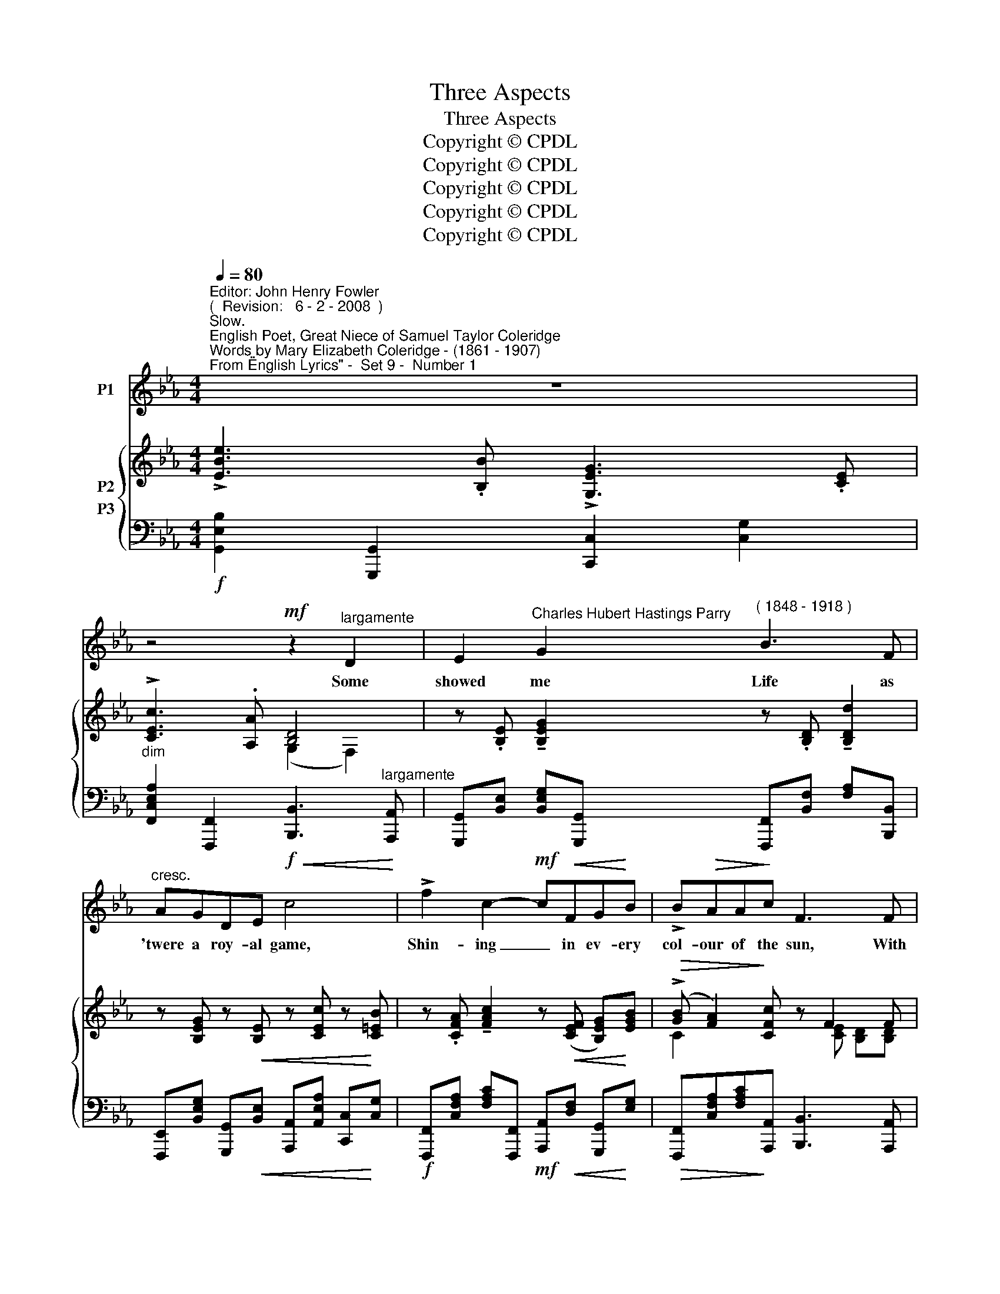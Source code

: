 X:1
T:Three Aspects
T:Three Aspects
T:Copyright © CPDL
T:Copyright © CPDL
T:Copyright © CPDL
T:Copyright © CPDL
T:Copyright © CPDL
Z:Copyright © CPDL
%%score 1 { ( 2 3 ) ( 4 5 ) }
L:1/8
Q:1/4=80
M:4/4
K:Eb
V:1 treble nm="P1"
V:2 treble nm="P2"
V:3 treble 
V:4 bass nm="P3"
V:5 bass 
V:1
"^Editor: John Henry Fowler""^(  Revision:   6 - 2 - 2008  )""^Slow.""^English Poet, Great Niece of Samuel Taylor Coleridge""^Words by Mary Elizabeth Coleridge - (1861 - 1907)""^From \"English Lyrics\" -  Set 9 -  Number 1" z8 | %1
w: |
 z4!mf! z2"^largamente" D2 | E2"^Charles Hubert Hastings Parry" G2"^( 1848 - 1918 )" B3 F | %3
w: Some|showed me Life as|
"^cresc." AGDE!f!!<(! c4!<)! | !>!f2 c2-!mf! c!<(!FG!<)!B | !>!B!>(!AA!>)!c F3 F | %6
w: 'twere a roy- al game,|Shin- ing _ in ev- ery|col- our of the sun, With|
"^cresc." GABc d2 =A2 | B3 d G4 |"^allargando" c4!<(! d!<)! B3 |"^a tempo" e6 z2 | %10
w: pri- zes to be played for,|one by one,|Love, Rich- es,|fame.|
 z4 z2!mf!"^Agitato, più mosso." G2 | c3 G A3 F | D>G (3!>!=Bcd G3 G | %13
w: Some|showed me Life as|'twere a ter- ri- ble fight, A|
!<(! !>!c2!<)! !>!c2 !>!c!<(!Afg!<)! | (af=B)c d3 G | ec=Bd !>!ge B>d | G4!mf! z4 | %17
w: ceas- less striv- ing 'gainst un-|num- * * \-~~bered foes, A|bat- tle e- ver har- der to the|close,|
 D2!<(! D4!<)! D2 | G4 z4 | z8 | z8 |"^rit." z8 |!p!"^meno mosso" e8 | %23
w: End- ing in|night.||||Thou~\-|
 G>!tenuto!G !tenuto!F!tenuto!E !>!_d3 c | !>!cG c4 z2 |!p! z"^poco animando" FC_D F>!<(!E G!<)!B | %26
w: thou did'st make of Life a|vi- sion deep|Of the deep hap- pi- ness the|
 _dc c4 z2 |"^cresc." z!<(! c=Bc!<)! e>=d dc | c3 B f4 |"^rit." z2!p! e2 _d2!>)!!>(! _F2 | E8 | %31
w: spir- it feels|When heaven- ly mu- sic Heav'n it-|\-~self re- veals|And pas- sions|sleep,|
 z4 z2 E2 | B6 D2 | G8- | G4 z4 | z8 | z8 | z8 | z8 |] %39
w: and|pas- sions|sleep.|_|||||
V:2
 !>![EBe]3 .[B,B] !>![G,EG]3 .[CE] | !>![CEc]3 .[A,A] [B,D]4 | %2
 z .[B,E] !tenuto![B,EG]2 z .[B,D] !tenuto![B,Dd]2 | z [B,EG] z!<(! [B,E] z [CEc] z!<)! [C=EB] | %4
 z .[CFA] !tenuto![FAc]2 z!<(! ([CEF] [B,EG])!<)![EGB] |!>(! (!>![GB] [FA]2)!>)! [CFc] z F2 F | %6
 z [B,E] z [CGc] z ([=A,-D^F] [A,^C=A][A,=CD]) | z [DGB] z!<(! [DBd] z ([CGc] [=E=e]!<)![Gcg]) | %8
"^allargando" z ([CFc] [Fcf]2) z ([DBd] [Ff])B |"^a tempo" !>![Beb]3 .[Gg] !>![Ece]3 .[CAc] | %10
 !>![CA]3 .[A,F] !>![G,=B,E]3 .[G,B,] | %11
!<(! ([E,C][F,D]!<)!!>(![A,F][G,E])!>)!!<(! ([F,CD][G,E]!<)!!>(![B,G]!>)![A,F]) | %12
 ([F,=B,D][G,E])[K:treble] (!>![GB][FA]) ([G,CE][Cc][EGe][Dd] | %13
 [CAc]) ([Ee][Aca][Gg]) ([cf]/F/)(A/a/) ([ac']/c/)(B/[gb]/) | x2 f2- fa x2 | %15
 (A[Gg]) !>!G2- (Gc) !>!G2- | (Gc) !>!C2- CE[K:bass] G,2- |!<(! (G,B,) !>!D,4!<)! D,2 | %18
 (!>![G,B,G]3 D)[K:bass] !>![E,G,B,]4 | (!>![B,DB]3 G) [G,B,^C]4 | %20
 !tenuto![DGB]3 .[B,B] !tenuto![GBdg]3 .[Dd] |"^rit." [Bgb]6 ([B-db-]2 | %22
 [Beb]2!<(! [Aa][Gg])!<)! ([Beb]2!>(! [Aa]!>)!c) | [_D-G_d-]4!>(! [DAd]3!>)! [Cc] | %24
 ([B,=EB]2!<(! [A,A][G,G])!<)! ([B,FB]2!>(! [A,A]!>)!C) | %25
 [A,_D]/(F,/D/A,/ A/F/D/A,/) z/ (B,/G,/D/ G/D/B,/E,/) | x2 E/A/c/E/ [EBe]2 E/_G/B/E/ | %27
 [E=A]2 =A,/F/A/C/ [CFc]2 F/A/c/F/ | [FBf]2 F/B/d/F/ [FBdf]2 F/B/d/B/ | %29
"^rit." [Beb]2 B,/B/e/E/ z2 B/_f/b/B/ | z2!>(! E/_G/e/_c/!>)! z2 e/_g/e'/_c'/ | [=ae'=a']6 z2 | %32
 (!arpeggio!.[B,EB]2 !arpeggio!.[=A,E=A]2 !arpeggio!.[_A,D_A]2) z2 | %33
 (!arpeggio!.[G,CG]2 !arpeggio!.[F,=B,F]2 !arpeggio!.[=E,C=E]2) z2 | %34
 z2"^rit." (!>![_EG]2 [DF]2"^Tempo Io." [CE]2) | !>![EBe]3!>(! .[B,B] !>![G,EG]3!>)! .[CE] | %36
 !>![CEc]3!>(! [A,A]!>)! D4 | z2 [E,G,E]4 [E,G,E]2- | [E,G,E]8 |] %39
V:3
 x8 | x4 (G,2 F,2) | x8 | x8 | x8 | C2 x2 x [CE] [B,D][B,D] | x8 | x8 | x8 | x8 | x8 | x8 | %12
 x2[K:treble] A,2 x x x2 | x8 | ([fa]/A/)(c/c'/) (=B/F/)(c/A/) (d/F/)(a/A/) ([Bd]/D/)(B/G/) | %15
 x2 ED C2 ED | C2 B,A, (G,2[K:bass] F,E,) | D,2 C,B,, (=A,,3 B,,) | x4[K:bass] x4 | x8 | x8 | x8 | %22
 x8 | x8 | x8 | x8 | x8 | x8 | x8 | x8 | x8 | x8 | x8 | x8 | z2 A,6 | x8 | x4 ([G,B,]2 [F,A,]2) | %37
 x8 | x8 |] %39
V:4
!f! [G,,E,B,]2 [G,,,G,,]2 [C,,C,]2 [C,G,]2 | %1
"^dim" [F,,C,E,A,]2 [F,,,F,,]2 [B,,,B,,]3"^largamente" [A,,,A,,] | %2
 [G,,,G,,][B,,E,] [B,,E,G,][G,,,G,,] [F,,,F,,][B,,F,] [F,A,][B,,,B,,] | %3
 [F,,,E,,][B,,E,G,] [G,,,G,,]!<(![B,,E,] [A,,,A,,][A,,E,A,] [C,,C,]!<)![C,G,] | %4
!f! [F,,,F,,][C,F,A,] [F,A,C][F,,,F,,]!mf! [A,,,A,,]!<(![D,F,] [G,,,G,,]!<)![E,G,] | %5
!>(! [F,,,F,,][C,F,A,][F,A,C]!>)![A,,,A,,] [B,,,B,,]3 [A,,,A,,] | %6
"^cresc." [G,,,G,,][B,,E,G,] [E,,E,][C,G,] [D,,D,]2 [=E,,=E,][^F,,^F,] | %7
 G,[G,B,] F,[G,B,] =E,[C,G,] B,[G,=E] | z ([F,A,] [F,C])F,!<(! z ([B,,F,B,] [A,B,D])!<)!B, | %9
!f! [G,,,G,,].[B,,E,B,] !>![E,B,E]2 [A,,,A,,].[C,E,A,] !>![E,A,C]2 | %10
!>(! [F,,,F,,].[F,,A,,C,] !>![A,,C,F,]2!>)! [G,,,G,,].[G,,=B,,] !>![B,,F,]2 | %11
!<(! [C,,C,]2!<)!!>(! [C,,,C,,]2!>)!!<(! [C,,C,]2!<)!!>)!!>(! [C,,,C,,]2 | %12
!<(! [C,,C,]2!<)!!>(! [C,,,C,,]2!>)! [C,,C,]2 ([C,C][_B,,_B,]) | %13
 [A,,A,]([G,,G,][F,,F,][G,,G,]) [A,,A,]"^cresc."[F,,F,] [D,,D,][=E,,=E,] | %14
 [F,,F,][A,,A,] [D,D][C,C] [=B,,=B,][A,,A,] [G,,G,][F,,F,] | %15
 ([E,,E,]/C,/G,/C/) !>![F,=B,]2 ([E,,E,]/C,/G,/C/) !>![F,B,]2 | %16
 [E,,E,][C,,C,] [B,,,B,,][A,,,A,,] ([G,,,G,,]2 [F,,,F,,][E,,,E,,]) | %17
!<(! D,,2 C,,B,,, (=A,,,3!<)! B,,,) |!f! !>![G,,,G,,]2 !>![F,,,F,,]2 !>![E,,,E,,]2 !>![F,,,F,,]2 | %19
 !tenuto![G,,,G,,]2 !tenuto![F,,,F,,]2 !tenuto![E,,,E,,]2 !tenuto![G,,,G,,]2 | %20
!mf! .[D,,,D,,].[B,,D,G,] [D,G,B,]2- [D,G,B,][B,,D,G,] [B,DF]2- | %21
"^dolce" [B,DF]/(D,/B,/D/[K:treble]!<(! G/D/B,/G/)!<)!!>(! (B/G/B,/!>)!C/[K:bass] D/B,/G,/B,,/) | %22
!p! z/"^meno mosso" (E,/B,/G,/!<(! E2)!<)! z/ (E,/C/A,/!>)!!>(! [E,E]2) | %23
 z/ (E,/B,/G,/"^dim." [E,E]2)!>(! z/ (E,/A,/E,/!>)! C2) |!p! z/ (C,/G,/=E,/ C2) z/ (C,/F,/C,/ C2) | %25
"^poco animando" [B,,,B,,]2 z2 [E,,E,]2 z2 | [G,,,A,,]/(E,/C/A,/ x2 [_F,,,_G,,]/)(E,/B,/_G,/ x2) | %27
 [E,,,F,,]/"^cresc."(C,/!<(!F,/C,/ x2!<)! ([E,,E,]/)C,/A,/F,/ x2) | %28
 [C,,D,]/(F,/B,/F,/ x2 [G,,A,]/)(B,/D/B,/ x2) |!p! [_F,,,_G,,]/(B,,/_G,/E,/ x2 (G,)_D/G/ x2) | %30
 ([_C,,_C,]_G,/_C/"^dim."!>(! z2!>)![K:treble] (C)_G/_c/ z2) |!pp! [_c_g]6!pp! z2 | %32
 (!arpeggio!.[=G,,B,,=G,]2 !arpeggio!.[_G,,B,,_G,]2 !arpeggio!.[F,,B,,F,]2) z2 | %33
 (!arpeggio!.[=E,,G,,=E,]2 !arpeggio!.[D,,G,,D,]2 !arpeggio!.[C,,G,,C,]2)!<(! .[C,,C,]2!<)! | %34
 x2 ([_E,G,]2 [D,F,]2 [C,E,]2) |!mf! [G,,E,B,]2!>(! [G,,,G,,]2 [C,,C,]2!>)! [C,E,]2 | %36
 [F,,C,E,A,]2"^dim."!>(! [F,,,F,,]2!>)! [B,,,B,,]4 |!pp! z2 [E,,,E,,]4 [E,,,E,,]2- | %38
 [E,,,E,,B,,]8 |] %39
V:5
 x8 | x8 | x8 | x8 | x8 | x8 | x8 | [G,,G,]2 [F,,F,]2 [=E,,=E,]2 [B,,B,]2 | %8
 [A,,A,]3 [F,,F,] [B,,,B,,]3 [B,,B,] | x8 | x8 | x8 | x8 | x8 | x8 | x8 | x8 | x8 | x8 | x8 | x8 | %21
 x2[K:treble] x4[K:bass] x2 | [_D,,_D,]4 [C,,C,]4 | [B,,,B,,]4 [A,,,A,,]4 | [G,,,G,,]4 [F,,,F,,]4 | %25
 x8 | x8 | x8 | x8 | x8 | x4[K:treble] x4 | x8 | x8 | x8 | .[F,,,F,,]2 A,,6 | x8 | x8 | x8 | x8 |] %39

